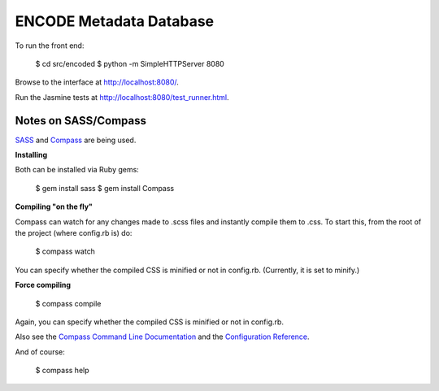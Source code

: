 ========================
ENCODE Metadata Database
========================

To run the front end:

    $ cd src/encoded
    $ python -m SimpleHTTPServer 8080

Browse to the interface at http://localhost:8080/.

Run the Jasmine tests at http://localhost:8080/test_runner.html.


Notes on SASS/Compass
---------------------------------
`SASS <http://sass-lang.com/>`_ and `Compass <http://compass-style.org/>`_ are being used.

**Installing**

Both can be installed via Ruby gems:

    $ gem install sass
    $ gem install Compass

**Compiling "on the fly"**

Compass can watch for any changes made to .scss files and instantly compile them to .css. To start this, from the root of the project (where config.rb is) do:

    $ compass watch
    
You can specify whether the compiled CSS is minified or not in config.rb. (Currently, it is set to minify.)

**Force compiling**

    $ compass compile

Again, you can specify whether the compiled CSS is minified or not in config.rb.

Also see the `Compass Command Line Documentation <http://compass-style.org/help/tutorials/command-line/>`_ and the `Configuration Reference <http://compass-style.org/help/tutorials/configuration-reference/>`_.

And of course:

    $ compass help